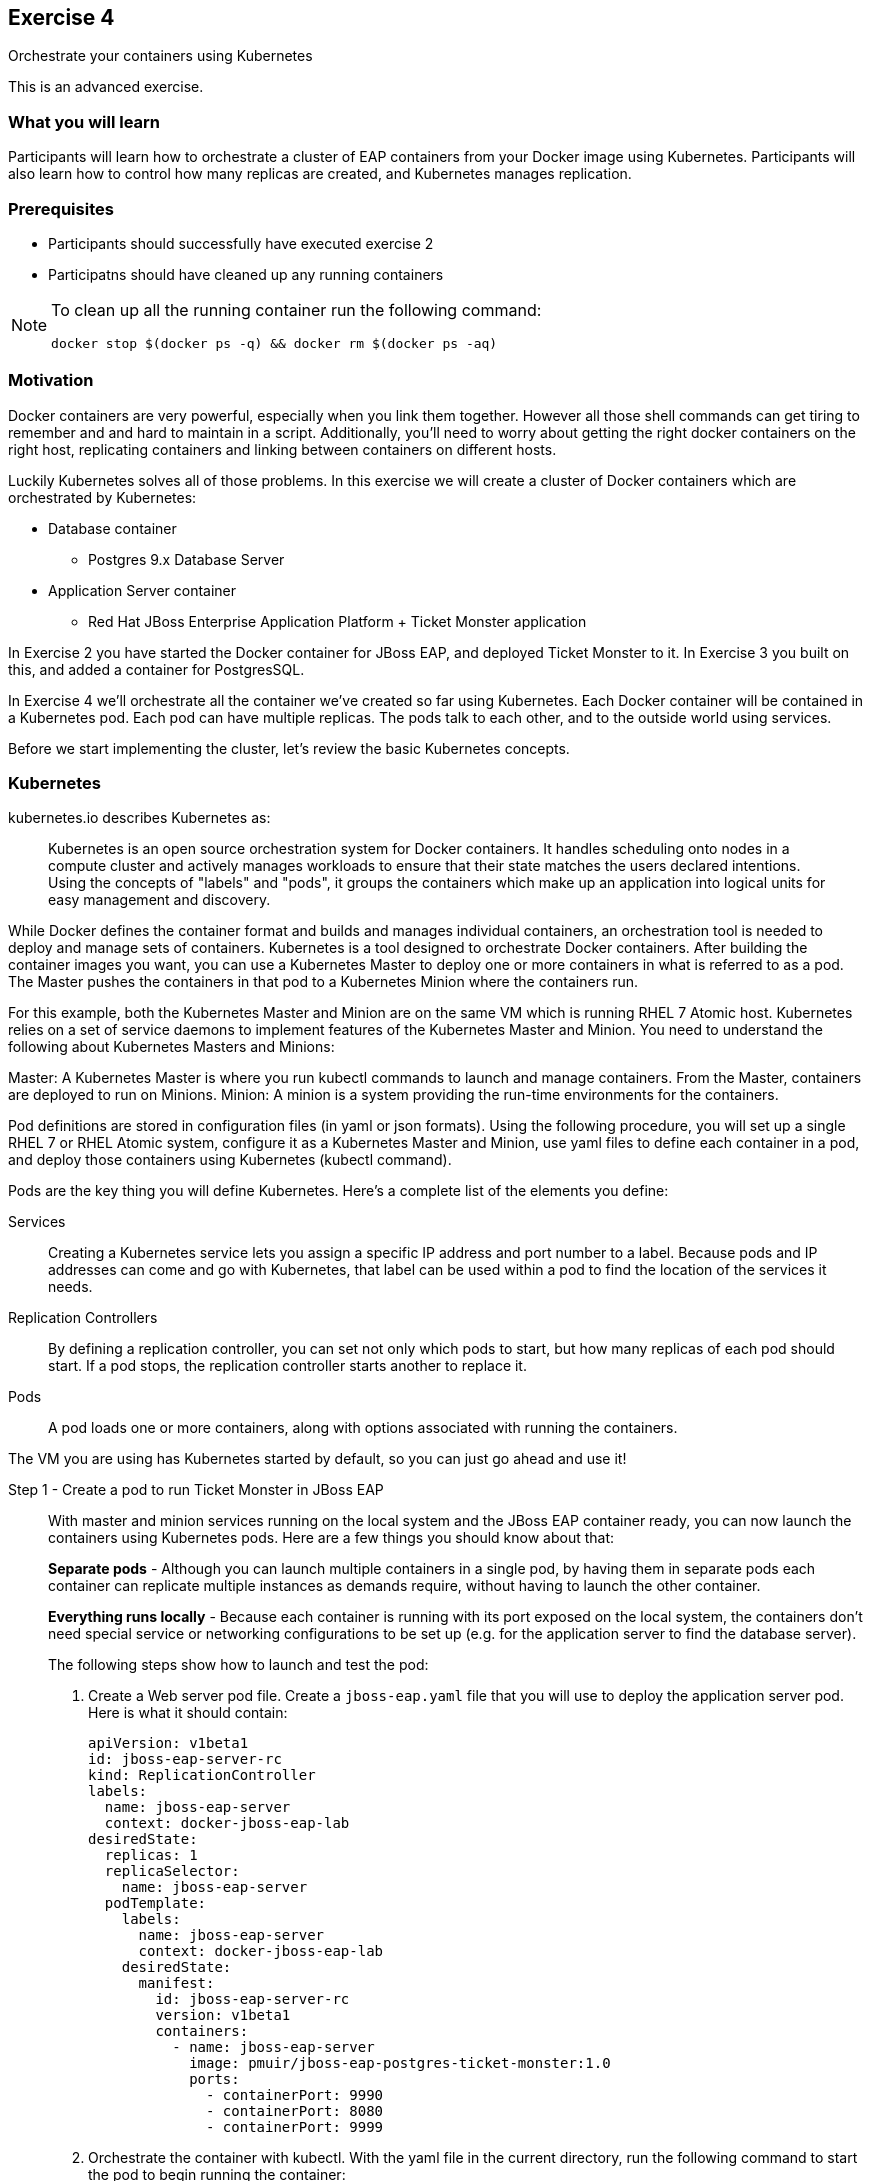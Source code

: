 ## Exercise 4

Orchestrate your containers using Kubernetes

This is an advanced exercise.

### What you will learn
Participants will learn how to orchestrate a cluster of EAP containers from your Docker image using Kubernetes. 
Participants will also learn how to control how many replicas are created, and Kubernetes manages replication.

### Prerequisites

* Participants should successfully have executed exercise 2
* Participatns should have cleaned up any running containers

[NOTE]
====
To clean up all the running container run the following command:
[source,bash]
----
docker stop $(docker ps -q) && docker rm $(docker ps -aq)
----
====

### Motivation

Docker containers are very powerful, especially when you link them together. However all those shell commands can get tiring to remember and and hard to maintain in a script. Additionally, you'll need to worry about getting the right docker containers on the right host, replicating containers and linking between containers on different hosts.

Luckily Kubernetes solves all of those problems. In this exercise we will create a cluster of Docker containers which are orchestrated by Kubernetes:

* Database container
** Postgres 9.x Database Server
* Application Server container
** Red Hat JBoss Enterprise Application Platform + Ticket Monster application

In Exercise 2 you have started the Docker container for JBoss EAP, and deployed Ticket Monster to it. In Exercise 3 you built on this, and added a container for PostgresSQL.

In Exercise 4 we'll orchestrate all the container we've created so far using Kubernetes. Each Docker container will be contained in a Kubernetes pod. Each pod can have multiple replicas. The pods talk to each other, and to the outside world using services.

Before we start implementing the cluster, let's review the basic Kubernetes concepts.

### Kubernetes

kubernetes.io describes Kubernetes as:

[quote]
Kubernetes is an open source orchestration system for Docker containers. It handles scheduling onto nodes in a compute cluster and actively manages workloads to ensure that their state matches the users declared intentions. Using the concepts of "labels" and "pods", it groups the containers which make up an application into logical units for easy management and discovery.

While Docker defines the container format and builds and manages individual containers, an orchestration tool is needed to deploy and manage sets of containers. Kubernetes is a tool designed to orchestrate Docker containers. After building the container images you want, you can use a Kubernetes Master to deploy one or more containers in what is referred to as a pod. The Master pushes the containers in that pod to a Kubernetes Minion where the containers run.

For this example, both the Kubernetes Master and Minion are on the same VM which is running RHEL 7 Atomic host. Kubernetes relies on a set of service daemons to implement features of the Kubernetes Master and Minion. You need to understand the following about Kubernetes Masters and Minions:

Master: A Kubernetes Master is where you run kubectl commands to launch and manage containers. From the Master, containers are deployed to run on Minions.
Minion: A minion is a system providing the run-time environments for the containers.

Pod definitions are stored in configuration files (in yaml or json formats). Using the following procedure, you will set up a single RHEL 7 or RHEL Atomic system, configure it as a Kubernetes Master and Minion, use yaml files to define each container in a pod, and deploy those containers using Kubernetes (kubectl command).

Pods are the key thing you will define Kubernetes. Here's a complete list of the elements you define:

Services:: Creating a Kubernetes service lets you assign a specific IP address and port number to a label. Because pods and IP addresses can come and go with Kubernetes, that label can be used within a pod to find the location of the services it needs.
Replication Controllers:: By defining a replication controller, you can set not only which pods to start, but how many replicas of each pod should start. If a pod stops, the replication controller starts another to replace it.
Pods:: A pod loads one or more containers, along with options associated with running the containers.

The VM you are using has Kubernetes started by default, so you can just go ahead and use it!


Step 1 - Create a pod to run Ticket Monster in JBoss EAP::

With master and minion services running on the local system and the JBoss EAP container ready, you can now launch the containers using Kubernetes pods. Here are a few things you should know about that:
+
*Separate pods* - Although you can launch multiple containers in a single pod, by having them in separate pods each container can replicate multiple instances as demands require, without having to launch the other container.
+
*Everything runs locally* - Because each container is running with its port exposed on the local system, the containers don't need special service or networking configurations to be set up (e.g. for the application server to find the database server).
+
The following steps show how to launch and test the pod:
+
. Create a Web server pod file. Create a `jboss-eap.yaml` file that you will use to deploy the application server pod. Here is what it should contain:
+
----
apiVersion: v1beta1
id: jboss-eap-server-rc
kind: ReplicationController
labels: 
  name: jboss-eap-server
  context: docker-jboss-eap-lab
desiredState: 
  replicas: 1
  replicaSelector: 
    name: jboss-eap-server
  podTemplate: 
    labels: 
      name: jboss-eap-server
      context: docker-jboss-eap-lab
    desiredState: 
      manifest: 
        id: jboss-eap-server-rc
        version: v1beta1
        containers: 
          - name: jboss-eap-server
            image: pmuir/jboss-eap-postgres-ticket-monster:1.0
            ports: 
              - containerPort: 9990
              - containerPort: 8080
              - containerPort: 9999
----
+
. Orchestrate the container with kubectl. With the yaml file in the current directory, run the following command to start the pod to begin running the container:
+
[source,bash,numbered]
----
$ kubectl create -f jboss-eap.yaml
jboss-eap
----
+
. Check the container. If the container is running you should be able to see the pods with the kubectl command:
+
[source,bash,numbered]
----
$ kubectl get pods
----
+
You should also be able to see the container using `docker ps`
+
. The database isn't up yet, so the app failed to deploy, but check that JBoss EAP is up by visiting <http://localhost:8081>.

Step 2 - Exploring Kubernetes::

Run the following commands to see the state of your Kubernetes services, pods and containers:
+
. Check out Kubernetes: Run the following commands to list information about the minion, replication controllers and running pods:
+
[source,bash,numbered]
----
$ kubectl get minions
NAME                LABELS              STATUS
127.0.0.1           <none>              Ready
----
+
[source,bash,numbered]
----
$ kubectl get pods
POD      IP          CONTAINER(S)    IMAGE(S)  HOST        LABELS                                         STATUS
02f2...  172.17.0.2  apache-frontend webwithdb 127.0.0.1/  name=webserver,selectorname=webserver,uses=db  Running
9c34...  172.17.0.3  db              dbforweb  127.0.0.1/  name=db,selectorname=db                        Running
----
+
[source,bash,numbered]
----
$ kubectl get replicationControllers
CONTROLLER             CONTAINER(S)     IMAGE(S)  SELECTOR               REPLICAS
webserver-controller   apache-frontend  webwithdb selectorname=webserver 1
db-controller          db               dbforweb  selectorname=db        1
----
+
[source,bash,numbered]
----
$ kubectl get services
NAME            LABELS                                   SELECTOR    IP               PORT       
kubernetes-ro   component=apiserver,provider=kubernetes  <none>      10.254.47.161    80
kubernetes      component=apiserver,provider=kubernetes  <none>      10.254.153.242   443
----
+
. Check the container logs: Run the following command (replacing the last argument with the pod ID of your pods).
+
----
$ kubectl log  
2015-01-28T18:22:33.140266438Z 150128 13:22:33 mysqld_safe Logging to
   '/var/log/mariadb/mariadb.log'.
2015-01-28T18:22:33.397684509Z 150128 13:22:33 mysqld_safe 
   Starting mysqld daemon with databases from /var/lib/mysql
$ kubectl log 02f2115b-a71a-11e4-9fb3-525400374aa7
2015-01-28T18:18:20.410816032Z AH00558: httpd: Could not reliably determine
the server's fully qualified domain name, using 172.17.0.2. Set the
'ServerName' directive globally to suppress this message
----
+
Restart the pod:
+
----
kubectl delete pods,rc -l name=jboss-eap-server && kubectl create -f jboss-eap.yaml
----

Step 3 - Create pods for Postgres ::

Now that we've got the hang of using Kubernetes, lets go ahead and create a pod for Postgres and configure the Ticket Monster application container to use it.
+
Create the Postgres pod. The docker community has created a Postgres docker image, so we can just reuse that. Create a `postgres.yaml` file that you will use to deploy the application server pod. Here is what it should contain:
+
----
apiVersion: v1beta1
id: postgres-rc
kind: ReplicationController
labels: 
  name: postgres
  context: docker-jboss-eap-lab
desiredState: 
  replicas: 1
  replicaSelector: 
    name: postgres
  podTemplate: 
    labels: 
      name: postgres
      context: docker-jboss-eap-lab
    desiredState: 
      manifest: 
        id: postgres-rc
        version: v1beta1
        containers: 
          - name: postgres
            image: postgres:9.4
            env: 
              - name: POSTGRES_PASSWORD
                value: UsW4fznqLmGRh6
            ports: 
              - containerPort: 5432
                hostPort: 5432
----
+
Create the Postgres service. Create a postgres-service.yaml file that you will use to deploy the database pod. Here is what it should contain:
+
----
apiVersion: v1beta1
id: postgres
kind: Service
containerPort: 5432
labels: 
  name: postgres
  context: docker-jboss-eap-lab
port: 5432
selector: 
  name: postgres
----
+
. Create the replication controller and the service with kubectl:
+
[source,bash,numbered]
----
$ kubectl create -f postgres.yaml
$ kubectl create -f postgres-service.yaml
----
+
Check that the postgres pod and service have come up using `kubectl get pods` and `kubectl get services`. If they show `Pending`, the images are still downloading or starting up. If they show `Running` then they are up.
+
Restart the JBoss EAP pod to have it connect to postgres:
----
kubectl delete pods,rc -l name=jboss-eap-server && kubectl create -f jboss-eap.yaml
----
+
As the database is now up the application should be working, check by visiting <http://localhost:8081/ticket-monster>.

Step 4 - Add some replicas and try killing them::

Edit the `jboss-eap.yaml` file and change the line `replicas: 1` to `replicas: 4`, and remove all the `hostPort` lines - if we try to bind 4 container ports to 8081 we'll get port conflcits! Don't worry, we'll replace that with a service that will automatically deliver your traffic to a replica!
+
Restart the JBoss EAP pod:
----
kubectl delete pods,rc -l name=jboss-eap-server && kubectl create -f jboss-eap.yaml
----
+
Run `kubectl get pods` and `docker ps` to see 4 JBoss EAP containers created.
+
Use the `docker stop` command you learnt about in Exercise 1 to try killing one of the Docker containers and see what Kubernetes does.
+
It's out of the scope of this lab to add a load balancer such as mod_cluster, but having done that you would then be able to use each of your replicas.

### Summary
After the fourth exercise participant should start to feel comfortable with the basics of orchestrating containers using Kubernetes.


